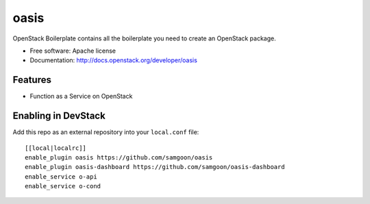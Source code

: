 ===============================
oasis
===============================

OpenStack Boilerplate contains all the boilerplate you need to create an OpenStack package.

* Free software: Apache license
* Documentation: http://docs.openstack.org/developer/oasis

Features
--------

* Function as a Service on OpenStack


Enabling in DevStack
--------------------

Add this repo as an external repository into your ``local.conf`` file::

    [[local|localrc]]
    enable_plugin oasis https://github.com/samgoon/oasis
    enable_plugin oasis-dashboard https://github.com/samgoon/oasis-dashboard
    enable_service o-api
    enable_service o-cond
                         
